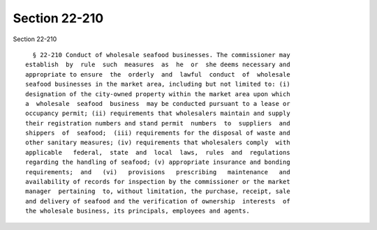 Section 22-210
==============

Section 22-210 ::    
        
     
        § 22-210 Conduct of wholesale seafood businesses. The commissioner may
      establish  by  rule  such  measures  as  he  or  she deems necessary and
      appropriate to ensure  the  orderly  and  lawful  conduct  of  wholesale
      seafood businesses in the market area, including but not limited to: (i)
      designation of the city-owned property within the market area upon which
      a  wholesale  seafood  business  may be conducted pursuant to a lease or
      occupancy permit; (ii) requirements that wholesalers maintain and supply
      their registration numbers and stand permit  numbers  to  suppliers  and
      shippers  of  seafood;  (iii) requirements for the disposal of waste and
      other sanitary measures; (iv) requirements that wholesalers comply  with
      applicable   federal,  state  and  local  laws,  rules  and  regulations
      regarding the handling of seafood; (v) appropriate insurance and bonding
      requirements;  and   (vi)   provisions   prescribing   maintenance   and
      availability of records for inspection by the commissioner or the market
      manager  pertaining  to, without limitation, the purchase, receipt, sale
      and delivery of seafood and the verification of ownership  interests  of
      the wholesale business, its principals, employees and agents.
    
    
    
    
    
    
    